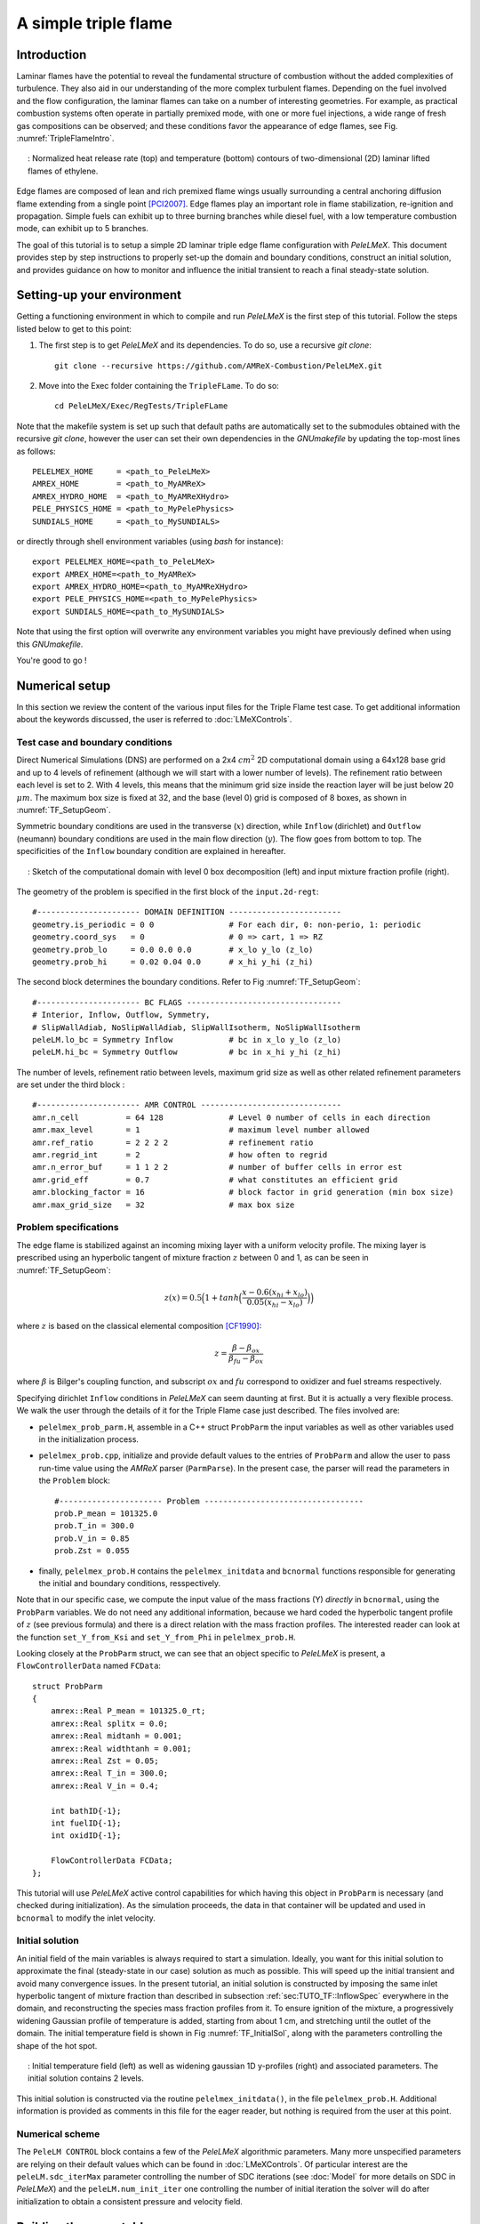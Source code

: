 .. highlight:: rst

.. _sec:tutorialTF:

A simple triple flame
=====================

.. _sec:TUTO_TF::Intro:

Introduction
------------

Laminar flames have the potential to reveal the fundamental structure of combustion
without the added complexities of turbulence.
They also aid in our understanding of the more complex turbulent flames.
Depending on the fuel involved and the flow configuration, the laminar flames can take on a number of interesting geometries.
For example, as practical combustion systems often operate in partially premixed mode,
with one or more fuel injections, a wide range of fresh gas compositions can be observed;
and these conditions favor the appearance of edge flames, see Fig. :numref:`TripleFlameIntro`.

.. figure:: images/tutorials/TF_Intro.png
   :name: TripleFlameIntro
   :align: center
   :figwidth: 95%

   : Normalized heat release rate (top) and temperature (bottom) contours of two-dimensional (2D) laminar lifted flames of ethylene.

Edge flames are composed of lean and rich premixed flame wings usually surrounding a central
anchoring diffusion flame extending from a single point [PCI2007]_. Edge flames play
an important role in flame stabilization, re-ignition and propagation.
Simple fuels can exhibit up to three burning branches while diesel fuel, with a low temperature combustion mode,
can exhibit up to 5 branches.

The goal of this tutorial is to setup a simple 2D laminar triple edge flame configuration with `PeleLMeX`.
This document provides step by step instructions to properly set-up the domain and boundary conditions,
construct an initial solution, and provides guidance on how to monitor and influence the initial transient to reach
a final steady-state solution.

..  _sec:TUTO_TF::PrepStep:

Setting-up your environment
---------------------------

Getting a functioning environment in which to compile and run `PeleLMeX` is the first step of this tutorial.
Follow the steps listed below to get to this point:

#. The first step is to get `PeleLMeX` and its dependencies. To do so, use a recursive *git clone*: ::

    git clone --recursive https://github.com/AMReX-Combustion/PeleLMeX.git

#. Move into the Exec folder containing the ``TripleFLame``. To do so: ::

    cd PeleLMeX/Exec/RegTests/TripleFLame

Note that the makefile system is set up such that default paths are automatically set to the
submodules obtained with the recursive *git clone*, however the user can set their own dependencies
in the `GNUmakefile` by updating the top-most lines as follows: ::

       PELELMEX_HOME     = <path_to_PeleLMeX>
       AMREX_HOME        = <path_to_MyAMReX>
       AMREX_HYDRO_HOME  = <path_to_MyAMReXHydro>
       PELE_PHYSICS_HOME = <path_to_MyPelePhysics>
       SUNDIALS_HOME     = <path_to_MySUNDIALS>

or directly through shell environment variables (using *bash* for instance): ::

       export PELELMEX_HOME=<path_to_PeleLMeX>
       export AMREX_HOME=<path_to_MyAMReX>
       export AMREX_HYDRO_HOME=<path_to_MyAMReXHydro>
       export PELE_PHYSICS_HOME=<path_to_MyPelePhysics>
       export SUNDIALS_HOME=<path_to_MySUNDIALS>

Note that using the first option will overwrite any
environment variables you might have previously defined when using this `GNUmakefile`.

You're good to go !

Numerical setup
---------------

In this section we review the content of the various input files for the Triple Flame test case. To get additional information about the keywords discussed, the user is referred to :doc:`LMeXControls`.

Test case and boundary conditions
^^^^^^^^^^^^^^^^^^^^^^^^^^^^^^^^^
Direct Numerical Simulations (DNS) are performed on a 2x4 :math:`cm^2` 2D computational domain
using a 64x128 base grid and up to 4 levels of refinement (although we will start with a lower number of levels).
The refinement ratio between each level is set to 2. With 4 levels, this means that the minimum grid size inside the reaction layer will be just below 20 :math:`μm`.
The maximum box size is fixed at 32, and the base (level 0) grid is composed of 8 boxes,
as shown in :numref:`TF_SetupGeom`.

Symmetric boundary conditions are used in the transverse (:math:`x`) direction, while ``Inflow`` (dirichlet)
and ``Outflow`` (neumann) boundary conditions are used in the main flow direction (:math:`y`). The flow goes
from bottom to top. The specificities of the ``Inflow`` boundary condition are explained in hereafter.

.. figure:: images/tutorials/TF_SetupSketch.png
   :name: TF_SetupGeom
   :align: center
   :figwidth: 95%

   : Sketch of the computational domain with level 0 box decomposition (left) and input mixture fraction profile (right).

The geometry of the problem is specified in the first block of the ``input.2d-regt``: ::

   #---------------------- DOMAIN DEFINITION ------------------------
   geometry.is_periodic = 0 0                # For each dir, 0: non-perio, 1: periodic
   geometry.coord_sys   = 0                  # 0 => cart, 1 => RZ
   geometry.prob_lo     = 0.0 0.0 0.0        # x_lo y_lo (z_lo)
   geometry.prob_hi     = 0.02 0.04 0.0      # x_hi y_hi (z_hi)

The second block determines the boundary conditions. Refer to Fig :numref:`TF_SetupGeom`: ::

   #---------------------- BC FLAGS ---------------------------------
   # Interior, Inflow, Outflow, Symmetry,
   # SlipWallAdiab, NoSlipWallAdiab, SlipWallIsotherm, NoSlipWallIsotherm
   peleLM.lo_bc = Symmetry Inflow            # bc in x_lo y_lo (z_lo)
   peleLM.hi_bc = Symmetry Outflow           # bc in x_hi y_hi (z_hi)

The number of levels, refinement ratio between levels, maximum grid size as well as other related refinement parameters are set under the third block  : ::

   #---------------------- AMR CONTROL ------------------------------
   amr.n_cell          = 64 128              # Level 0 number of cells in each direction
   amr.max_level       = 1                   # maximum level number allowed
   amr.ref_ratio       = 2 2 2 2             # refinement ratio
   amr.regrid_int      = 2                   # how often to regrid
   amr.n_error_buf     = 1 1 2 2             # number of buffer cells in error est
   amr.grid_eff        = 0.7                 # what constitutes an efficient grid
   amr.blocking_factor = 16                  # block factor in grid generation (min box size)
   amr.max_grid_size   = 32                  # max box size

..  _sec:TUTO_TF::InflowSpec:

Problem specifications
^^^^^^^^^^^^^^^^^^^^^^

The edge flame is stabilized against an incoming mixing layer with a uniform velocity profile. The mixing
layer is prescribed using an hyperbolic tangent of mixture fraction :math:`z` between 0 and 1,
as can be seen in :numref:`TF_SetupGeom`:

.. math::

    z(x) = 0.5 \Big(1 + tanh \Big( \frac{x - 0.6(x_{hi} + x_{lo})}{0.05(x_{hi} - x_{lo})} \Big) \Big)

where :math:`z` is based on the classical elemental composition [CF1990]_:

.. math::

    z =  \frac{\beta - \beta_{ox}}{\beta_{fu} - \beta_{ox}}

where :math:`\beta` is Bilger's coupling function, and subscript :math:`ox` and :math:`fu` correspond
to oxidizer and fuel streams respectively.

Specifying dirichlet ``Inflow`` conditions in `PeleLMeX` can seem daunting at first. But it is actually a very
flexible process. We walk the user through the details of it for the Triple Flame case just described. The files involved are:

- ``pelelmex_prob_parm.H``, assemble in a C++ struct ``ProbParm`` the input variables as well as other variables used in the initialization process.
- ``pelelmex_prob.cpp``, initialize and provide default values to the entries of ``ProbParm`` and allow the user to pass run-time value using the `AMReX` parser (``ParmParse``). In the present case, the parser will read the parameters in the ``Problem`` block: ::

    #---------------------- Problem ----------------------------------
    prob.P_mean = 101325.0
    prob.T_in = 300.0
    prob.V_in = 0.85
    prob.Zst = 0.055

- finally, ``pelelmex_prob.H`` contains the ``pelelmex_initdata`` and ``bcnormal`` functions responsible for generating the initial and boundary conditions, resspectively.

Note that in our specific case, we compute the input value of the mass fractions (Y) *directly* in ``bcnormal``,
using the ``ProbParm`` variables. We do not need any additional information, because we hard coded the hyperbolic
tangent profile of :math:`z` (see previous formula) and there is a direct relation with the mass fraction profiles.
The interested reader can look at the function ``set_Y_from_Ksi`` and ``set_Y_from_Phi`` in ``pelelmex_prob.H``.

Looking closely at the ``ProbParm`` struct, we can see that an object specific to
`PeleLMeX` is present, a ``FlowControllerData`` named ``FCData``: ::

    struct ProbParm
    {
        amrex::Real P_mean = 101325.0_rt;
        amrex::Real splitx = 0.0;
        amrex::Real midtanh = 0.001;
        amrex::Real widthtanh = 0.001;
        amrex::Real Zst = 0.05;
        amrex::Real T_in = 300.0;
        amrex::Real V_in = 0.4;

        int bathID{-1};
        int fuelID{-1};
        int oxidID{-1};

        FlowControllerData FCData;
    };

This tutorial will use `PeleLMeX` active control capabilities for which having this object in ``ProbParm`` is necessary (and checked during initialization).
As the simulation proceeds, the data in that container will be updated and used in ``bcnormal`` to modify the inlet velocity.

Initial solution
^^^^^^^^^^^^^^^^

An initial field of the main variables is always required to start a simulation.
Ideally, you want for this initial solution to approximate the final (steady-state in our case) solution as much as possible.
This will speed up the initial transient and avoid many convergence issues.
In the present tutorial, an initial solution is constructed by imposing the same inlet hyperbolic tangent of
mixture fraction than described in subsection :ref:`sec:TUTO_TF::InflowSpec` everywhere in the domain,
and reconstructing the species mass fraction profiles from it.
To ensure ignition of the mixture, a progressively widening Gaussian profile of temperature is added,
starting from about 1 cm, and stretching until the outlet of the domain. The initial temperature field is
shown in Fig :numref:`TF_InitialSol`, along with the parameters controlling the shape of the hot spot.

.. figure:: images/tutorials/TF_InitialSol.png
   :name: TF_InitialSol
   :align: center
   :figwidth: 95%

   : Initial temperature field (left) as well as widening gaussian 1D y-profiles (right) and associated parameters. The initial solution contains 2 levels.

This initial solution is constructed via the routine ``pelelmex_initdata()``, in the file ``pelelmex_prob.H``. Additional information is provided as comments in this file for the eager reader, but nothing is required from the user at this point.

Numerical scheme
^^^^^^^^^^^^^^^^

The ``PeleLM CONTROL`` block contains a few of the `PeleLMeX` algorithmic parameters. Many more
unspecified parameters are relying on their default values which can be found in :doc:`LMeXControls`.
Of particular interest are the ``peleLM.sdc_iterMax`` parameter controlling the number of
SDC iterations (see :doc:`Model` for more details on SDC in `PeleLMeX`) and the
``peleLM.num_init_iter`` one controlling the number of initial iteration the solver will do
after initialization to obtain a consistent pressure and velocity field.

Building the executable
-----------------------

Now that we have reviewed the basic ingredients required to setup the case, it is time to build the `PeleLMeX` executable.
Although both GNUmake and CMake are available, it is advised to use GNUmake. The ``GNUmakefile`` file provides some compile-time options
regarding the simulation we want to perform.
The first few lines specify the paths towards the source codes of `PeleLMeX`, `AMReX`, `AMReX-Hydro` and `PelePhysics`, overwriting
any environment variable if necessary, and might have been already updated in :ref:`sec:TUTO_TF::PrepStep` earlier.

The next few lines specify AMReX compilation options and compiler selection: ::

   # AMREX
   DIM             = 2
   DEBUG           = FALSE
   PRECISION       = DOUBLE
   VERBOSE         = FALSE
   TINY_PROFILE    = FALSE

   # Compilation
   COMP            = gnu
   USE_MPI         = TRUE
   USE_OMP         = FALSE
   USE_CUDA        = FALSE
   USE_HIP         = FALSE
   USE_SYCL        = FALSE

In `PeleLMeX`, the chemistry model (set of species, their thermodynamic and transport properties as well as the
description of their of chemical interactions) is specified at compile time. Chemistry models available
in `PelePhysics` can used in `PeleLMeX` by specifying the name of the folder in `PelePhysics/Support/Mechanisms/Models` containing
the relevant files, for example: ::

   Chemistry_Model = drm19

Here, the methane kinetic model ``drm19``, containing 21 species is employed. The user is referred to
the `PelePhysics <https://pelephysics.readthedocs.io/en/latest/>`_ documentation for a list of available
mechanisms and more information regarding the EOS, chemistry and transport models specified: ::

    Eos_Model       := Fuego
    Transport_Model := Simple

Finally, `PeleLMeX` utilizes the chemical kinetic ODE integrator `CVODE <https://computing.llnl.gov/projects/sundials/cvode>`_. This
Third Party Library (TPL) is shipped as a submodule of the `PeleLMeX` distribution and can be readily installed through the makefile system
of `PeleLMeX`. To do so, type in the following command: ::

    make TPL

Note that the installation of `CVODE` requires CMake 3.23.1 or higher.

You are now ready to build your first `PeleLMeX` executable !! Type in: ::

    make -j4

The option here tells `make` to use up to 4 processors to create the executable
(internally, `make` follows a dependency graph to ensure any required ordering in the build is satisfied).
This step should generate the following file (providing that the build configuration you used matches the one above): ::

    PeleLMeX2d.gnu.MPI.ex

You're good to go !

Initial transient phase
----------------------------------

First step: the initial solution
^^^^^^^^^^^^^^^^^^^^^^^^^^^^^^^^

When performing time-dependent numerical simulations, it is good practice to verify the initial solution. To do so,
we will run `PeleLMeX` to perform the initialization only, to generate an initial plotfile ``plt00000``.

Time-stepping parameters in ``input.2d-regt`` are specified in the ``Time Stepping`` block: ::

    #---------------------- Time Stepping CONTROL --------------------
    amr.max_step = 0                          # Maximum number of time steps
    amr.stop_time = 4.00                      # final simulation physical time
    amr.cfl = 0.2                             # CFL number for hyperbolic system
    amr.dt_shrink = 0.001                     # Scale back initial timestep
    amr.dt_change_max = 1.1                   # Maximum dt increase btw successive steps

The maximum number of time steps is set to 0 for now, while the final simulation time is 4.0 s. Note that,
when both ``max_step`` and ``stop_time`` are specified, the more stringent constraint will control the
termination of the simulation. `PeleLMeX` solves for the advection, diffusion and reaction processes in time,
but only the advection term is treated explicitly and thus it constrains the maximum time step size
:math:`dt_{CFL}`. This constraint is formulated with a classical Courant-Friedrich-Levy (CFL) number,
specified via the keyword ``amr.cfl``. Additionally, as it is the case here, the initial solution is often made-up by
the user and local mixture composition and temperature can result in the introduction of unreasonably fast chemical scales.
To ease the numerical integration of this initial transient, the parameter ``amr.dt_shrink`` allows to shrink the initial `dt`
(evaluated from the CFL constraint) by a factor (usually smaller than 1), and let it relax towards :math:`dt_{CFL}` at
a rate given by ``amr.dt_change_max`` as the simulation proceeds.

Input/output from `PeleLMeX` are specified in the ``IO CONTROL`` block: ::

    #---------------------- IO CONTROL -------------------------------
    #amr.restart = chk01000                   # Restart checkpoint file
    amr.check_int = 2000                      # Frequency of checkpoint output
    amr.plot_int = 20                         # Frequency of pltfile output
    amr.derive_plot_vars = avg_pressure mag_vort mass_fractions mixture_fraction progress_variable

The first lines (commented out for now) are only used when restarting a simulation from a `checkpoint` file and
will be useful later during this tutorial. Information pertaining to the checkpoint and plot_file files name and output
frequency can be specified there (see :doc:`LMeXControls` for a complete list of available keys). `PeleLMeX` will always
generate an initial plotfile ``plt00000`` if the initialization is properly completed and plotfile IO is triggered,
and a final plotfile at the end of the simulation. It is possible to request including `derived variables` in the plotfiles
by appending their names to the ``amr.derive_plot_vars`` keyword. These variables are derived from the `state variables`
(velocity, density, temperature, :math:`\rho Y_k`, :math:`\rho h`) which are automatically included in the plotfile.

You finally have all the information necessary to run the first of several steps to generate a steady triple flame. Type in: ::

    ./PeleLMeX2d.gnu.MPI.ex input.2d-regt

If you wish to store the standard output of `PeleLMeX` for later analysis, you can instead use: ::

    ./PeleLMeX2d.gnu.MPI.ex input.2d-regt > logCheckInitialSolution.dat &

Whether you have used one or the other command, within 10 s you should obtain a ``plt00000`` file (or even more,
appended with .old*********** if you used both commands). Use `Amrvis <https://amrex-codes.github.io/amrex/docs_html/Visualization.html>`_
to visualize ``plt00000`` and make sure the solution matches the one shown in Fig. :numref:`TF_InitialSol`.

Running the problem on a coarse grid
^^^^^^^^^^^^^^^^^^^^^^^^^^^^^^^^^^^^^^^

As mentioned above, the initial solution is relatively far from the steady-state triple flame we wish to obtain.
An inexpensive and rapid way to transition from the initial solution to an established triple flame is to perform
a coarse (using only 2 AMR levels) simulation using a single SDC iteration for a few initial number of time steps
(here we start with 1000). To do so, update (or verify !) these associated keywords in the ``input.2d-regt``: ::

    #---------------------- AMR CONTROL ------------------------------
    ...
    amr.max_level         = 1                 # maximum level number allowed
    ...
    #---------------------- Time Stepping CONTROL --------------------
    ...
    amr.max_step          = 1000              # maximum number of time steps
    ...
    #---------------------- PeleLM CONTROL ---------------------------
    ...
    peleLM.sdc_iterMax    = 1                 # Number of SDC iterations

To be able to complete this first step relatively quickly, it is advised to run `PeleLM` using at least 4 MPI processes if possible.
It will then take around 10 mn to reach completion. To be able to monitor the simulation while it is running, use the following command: ::

    mpirun -n 4 ./PeleLMeX2d.gnu.MPI.ex input.2d-regt > logCheckInitialTransient.dat &

A plotfile is generated every 20 time steps (as specified via the ``amr.plot_int`` keyword in the ``IO CONTROL`` block). This will
allow you to visualize and monitor the evolution of the flame. Use the following command to open multiple plotfiles at once
with `Amrvis <https://amrex-codes.github.io/amrex/docs_html/Visualization.html>`_: ::

    amrvis -a plt????0

An animation of the flame evolution during the entire tutorial, including this initial transient, is provided in :numref:`TF_InitTransient`.

.. figure:: images/tutorials/TF_Transient.gif
   :name: TF_InitTransient
   :align: center
   :figwidth: 95%

   : Temperature (left) and divu (right) fields from 0 to 2000 time steps (0-?? ms).

Steady-state problem: activating the flame control
^^^^^^^^^^^^^^^^^^^^^^^^^^^^^^^^^^^^^^^^^^^^^^^^^^

The speed of propagation of a triple flame is not easy to determine a-priori. As such it is useful,
at least until the flame settles, to have some sort of stabilization mechanism to prevent
flame blow-off or flashback. In the present configuration, the position of the flame front can be tracked
at each time step (using an isoline of temperature) and the input velocity is adjusted to maintain
its location at a fixed distance from the inlet (1 cm in the present case).

The parameters of the active control are listed in `AC CONTROL` block of ``input.2d-regt``: ::

    #---------------------- AC CONTROL -------------------------------
    active_control.on = 1                     # Use AC ?
    active_control.use_temp = 1               # Default in fuel mass, rather use iso-T position ?
    active_control.temperature = 1400.0       # Value of iso-T ?
    active_control.tau = 1.0e-4               # Control tau (should ~ 10 dt)
    active_control.height = 0.01              # Where is the flame held ? Default assumes coordinate along Y in 2D or Z in 3D.
    active_control.v = 1                      # verbose
    active_control.velMax = 2.0               # Optional: limit inlet velocity
    active_control.changeMax = 0.1            # Optional: limit inlet velocity changes (absolute m/s)
    active_control.flow_dir  = 1              # Optional: flame main direction. Default: AMREX_SPACEDIM-1
    active_control.pseudo_gravity = 1         # Optional: add density proportional force to compensate for the acceleration
                                              #           of the gas due to inlet velocity changes

The first keyword activates the active control and the second one specify that the flame will be tracked
based on an iso-line of temperature, the value of which is provided in the third keyword. The following parameters
control the relaxation of the inlet velocity to the steady state velocity of the triple flame. ``tau`` is a relaxation time scale,
that should be of the order of ten times the simulation time-step. ``height`` is the user-defined location where the
triple flame should settle, ``changeMax`` and ``velMax`` control the maximum velocity increment and maximum inlet velocity, respectively.
The user is referred to [CAMCS2006]_ for an overview of the method and corresponding parameters.
The ``pseudo_gravity`` triggers a manufactured force added to the momemtum equation to compensate for the acceleration of different density gases.

Once these parameters are set, you continue the previous simulation by uncommenting the first line of the ``IO CONTROL`` block in the input file: ::

    amr.restart           = chk01000 # Restart checkpoint file

On this line, provide the last `checkpoint` file generated during the first simulation performed for 1000 time steps.
Finally, update the ``amr.max_step`` to allow the simulation to proceed further: ::

    #---------------------- Time Stepping CONTROL --------------------
    ...
    amr.max_step          = 2000          # maximum number of time steps

You are now ready launch `PeleLMeX` again for another 1000 time steps ! ::

    mpirun -n 4 ./PeleLMeX2d.gnu.MPI.ex inputs.2d-regt > logCheckControl.dat &

As the simulation proceeds, an ASCII file tracking the flame position and inlet velocity
(as well as other control variables) is generated: ``AC_History``. You can follow the motion of
the flame tip by plotting the seventh column against the first one (flame tip vs. time step count).
If `gnuplot` is available on your computer, use the following to obtain the graphs of :numref:`TF_ACcontrol`: ::

    gnuplot
    plot "AC_History.dat" u 1:7 w lp
    plot "AC_History.dat" u 1:3 w lp
    exit

The second plot corresponds to the inlet velocity.

.. figure:: images/tutorials/TF_ACcontrol.png
   :name: TF_ACcontrol
   :align: center
   :figwidth: 95%

   : Flame tip position (left) and inlet velocity (right) as function of time step count from 1000 to 2000 step using the inlet velocity control.

At this point, you have a stabilized methane/air triple flame and will now use AMR features to improve the quality of your simulation.

Refinement of the computation
-----------------------------

Before going further, it is important to look at the results of the current simulation. The left panel of :numref:`TF_CoarseDetails`
displays the temperature field, while a zoom-in of the flame edge region colored by several important variables
is provided on the right side.
Note that `DivU`, the `HeatRelease` and the `CH4_consumption` are good markers of the reaction/diffusion processes in our case.
What is striking from these images is the lack of resolution of the triple flame, particularly in the reaction zone.
We also clearly see square unsmooth shapes in the field of intermediate species, where `Y(HCO)` is found to
closely match the region of high `CH4_consumption` while `Y(CH3O)` is located closer to the cold gases, on the outer layer of the triple flame.

.. figure:: images/tutorials/TF_CoarseDetails.png
   :name: TF_CoarseDetails
   :align: center
   :figwidth: 95%

   : Details of the triple flame tip obtained with the initial coarse 2-level mesh.

Our additional level of refinement must specifically target the reactive layer of the flame. As seen
from :numref:`TF_CoarseDetails`, one can choose from several variables to reach that goal. In the following,
we will use the CH3O species as a tracer of the flame position. Start by increasing the number of AMR levels by one
in the `AMR CONTROL` block: ::

    #---------------------- AMR CONTROL ------------------------------
    ...
    amr.max_level       = 2          # maximum level number allowed

Then provide a definition of the new refinement criteria in the `Refinement CONTROL` block: ::

    #---------------------- Refinement CONTROL------------------------
    amr.refinement_indicators = highT gradT flame_tracer   # Declare set of refinement indicators

    amr.highT.max_level     = 1
    amr.highT.value_greater = 800
    amr.highT.field_name    = temp

    amr.gradT.max_level                   = 1
    amr.gradT.adjacent_difference_greater = 200
    amr.gradT.field_name                  = temp

    amr.flame_tracer.max_level     = 2
    amr.flame_tracer.value_greater = 1.0e-6
    amr.flame_tracer.field_name    = Y(CH3O)

The first line simply declares a set of refinement indicators which are subsequently defined. For each indicator,
users can provide a limit up to which AMR level this indicator will be used to refine. Then there are multiple possibilities
to specify the actual criterion: ``value_greater``, ``value_less``, ``vorticity_greater`` or ``adjacent_difference_greater``.
In each case, the user specify a threshold value and the name of variable on which it applies (except for the ``vorticity_greater``).
In the example above, the grid is refined up to level 1 at the location wheres the temperature is above 800 K or where the temperature
difference between adjacent cells exceed 200 K. These two criteria were used up to that point. The last indicator will now enable
to add level 2 grid patches at location where the flame tracer (`Y(CH3O)`) is above 1.0e-6.

With these new parameters, update the `checkpoint` file from which to restart: ::

    amr.restart           = chk02000 # Restart checkpoint file

and increase the ``amr.max_step`` to 2500 and start the simulation again ! ::

    mpirun -n 4 ./PeleLMeX2d.gnu.MPI.ex input.2d-regt > log3Levels.dat &

Visualization of the 3-levels simulation results indicates that the flame front is now better represented on the fine grid,
but there are still only a couple of cells across the flame front thickness. The flame tip velocity, captured in the `AC_history`, also
exhibits a significant change with the addition of the third level (even past the initial transient). In the present case,
the flame tip velocity is our main quantity of interest and we will now add another refinement level to ensure that this quantity
is fairly well captured. We will use the same refinement indicators and simply update the ``amr.max_level`` as well as the level
at which each refinement criteria is used: ::

    amr.max_level         = 3          # maximum level number allowed

    ...

    amr.restart           = chk02300 # Restart from checkpoint ?

    ...

    amr.gradT.max_level   = 2

    ...

    amr.flame_tracer.max_level  = 3

and increase the ``amr.max_step`` to 3000. Within `PeleLMeX` non-subcycling time advance, the step size is decreasing as we increase the number of AMR
levels. We started with a rather small CFL number of 0.2 to avoid numerical issues associated with coarse simulations and large time step size
(see :doc:`Tutorials_BFSFlame` more a practical example of integration failure). Additionally, as our step size decreases, the `tau` parameter of the
active control becomes comparatively larger, resulting in slower response of the adapted inlet velocity to flame position changes. Let's increase the
CFL number of 0.3, reduce `tau` and add a second SDC iteration to tighten the coupling between the various processes: ::

    peleLM.sdc_iterMax = 2

    ...

    amr.cfl = 0.3

    ...

    active_control.tau = 1.0e-4            # Control tau (should ~ 10 dt)

Let's start the simulation again ! ::

    mpirun -n 4 ./PeleLM2d.gnu.MPI.ex inputs.2d-regt > log4Levels.dat &

Figure :numref:`TF_ACcomplete` shows the entire history of the inlet velocity starting when
the AC was activated (1000th time step). We can see that every change in the numerical setup induced a slight change in the
triple flame propagation velocity, eventually leading to a nearly constant value, sufficient for the purpose of this tutorial.

.. figure:: images/tutorials/TF_ACcomplete.png
   :name: TF_ACcomplete
   :align: center
   :figwidth: 95%

   : Inlet velocity history during the successive simulations performed during this tutorial.

At this point, the simulation is considered complete.

.. [PCI2007] S. Chung, Stabilization, propagation and instability of tribrachial triple flames, Proceedings of the Combustion Institute 31 (2007) 877–892
.. [CF1990] R. Bilger, S. Starner, R. Kee, On reduced mechanisms for methane-air combustion in nonpremixed flames, Combustion and Flames 80 (1990) 135-149
.. [CAMCS2006] J. Bell, M. Day, J. Grcar, M. Lijewski, Active Control for Statistically Stationary Turbulent PremixedFlame Simulations, Communications in Applied Mathematics and Computational Science 1 (2006) 29-51
